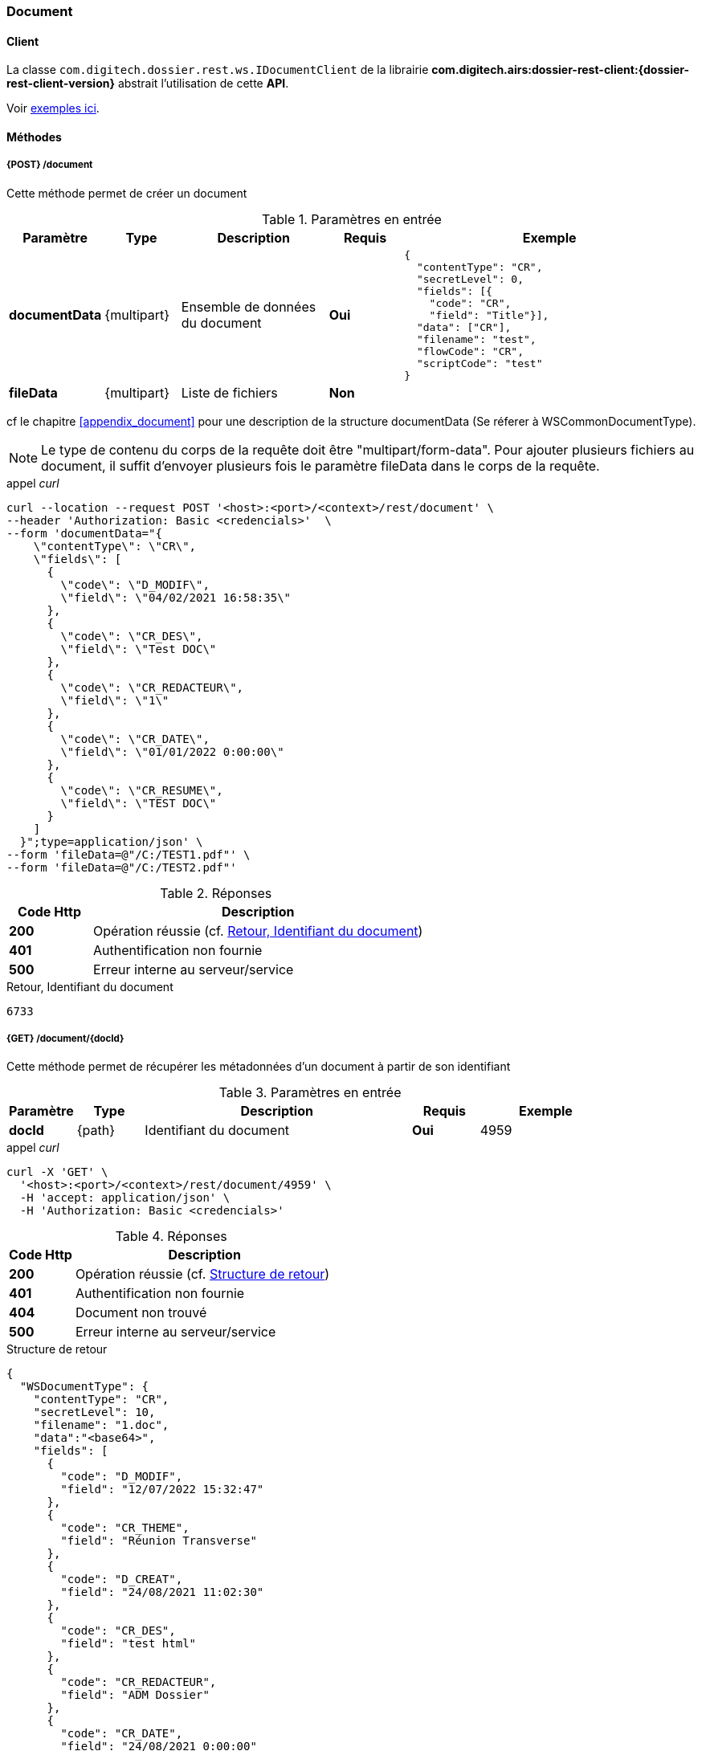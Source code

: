 [[document_rest]]
=== Document

==== Client

La classe `com.digitech.dossier.rest.ws.IDocumentClient` de la librairie *com.digitech.airs:dossier-rest-client:{dossier-rest-client-version}* abstrait
l'utilisation de cette *API*.

Voir <<appendix_document_client_samples, exemples ici>>.

==== Méthodes
===== {POST} /document

Cette méthode permet de créer un document

[cols="1a,1a,2a,1a,4a",options="header"]
.Paramètres en entrée
|===
|Paramètre|Type|Description|Requis|Exemple
|*documentData*|{multipart}|Ensemble de données du document|[red]*Oui*|
[source,json]
----
{
  "contentType": "CR",
  "secretLevel": 0,
  "fields": [{
    "code": "CR",
    "field": "Title"}],
  "data": ["CR"],
  "filename": "test",
  "flowCode": "CR",
  "scriptCode": "test"
}
----
|*fileData*|{multipart}|Liste de fichiers|[green]*Non*|
|===
cf le chapitre <<appendix_document>> pour une description de la structure documentData (Se réferer à WSCommonDocumentType).

[NOTE]
====
Le type de contenu du corps de la requête doit être "multipart/form-data".
Pour ajouter plusieurs fichiers au document, il suffit d'envoyer plusieurs fois le paramètre fileData dans le corps de la requête.
====
[source]
.appel _curl_
----
curl --location --request POST '<host>:<port>/<context>/rest/document' \
--header 'Authorization: Basic <credencials>'  \
--form 'documentData="{
    \"contentType\": \"CR\",
    \"fields\": [
      {
        \"code\": \"D_MODIF\",
        \"field\": \"04/02/2021 16:58:35\"
      },
      {
        \"code\": \"CR_DES\",
        \"field\": \"Test DOC\"
      },
      {
        \"code\": \"CR_REDACTEUR\",
        \"field\": \"1\"
      },
      {
        \"code\": \"CR_DATE\",
        \"field\": \"01/01/2022 0:00:00\"
      },
      {
        \"code\": \"CR_RESUME\",
        \"field\": \"TEST DOC\"
      }
    ]
  }";type=application/json' \
--form 'fileData=@"/C:/TEST1.pdf"' \
--form 'fileData=@"/C:/TEST2.pdf"'
----

[cols="^1a,4a",options="header"]
.Réponses
|===
|Code Http|Description
|[lime]*200*|Opération réussie (cf. <<document_rest_response>>)
|[red]*401*|Authentification non fournie
|[red]*500*|Erreur interne au serveur/service
|===

[[document_rest_response]]
[source,text]
.Retour, Identifiant du document
----
6733
----

===== {GET} /document/{docId}

Cette méthode permet de récupérer les métadonnées d'un document à partir de son identifiant

[cols="1a,1a,4a,1a,2a",options="header"]
.Paramètres en entrée
|===
|Paramètre|Type|Description|Requis|Exemple
|*docId*|{path}|Identifiant du document|[red]*Oui*|
4959
|===

[source]
.appel _curl_
----
curl -X 'GET' \
  '<host>:<port>/<context>/rest/document/4959' \
  -H 'accept: application/json' \
  -H 'Authorization: Basic <credencials>'
----

[cols="^1a,4a",options="header"]
.Réponses
|===
|Code Http|Description
|[lime]*200*|Opération réussie (cf. <<documentgetjson_response>>)
|[red]*401*|Authentification non fournie
|[red]*404*|Document non trouvé
|[red]*500*|Erreur interne au serveur/service
|===

[[documentgetjson_response]]
[source,json]
.Structure de retour
----
{
  "WSDocumentType": {
    "contentType": "CR",
    "secretLevel": 10,
    "filename": "1.doc",
    "data":"<base64>",
    "fields": [
      {
        "code": "D_MODIF",
        "field": "12/07/2022 15:32:47"
      },
      {
        "code": "CR_THEME",
        "field": "Réunion Transverse"
      },
      {
        "code": "D_CREAT",
        "field": "24/08/2021 11:02:30"
      },
      {
        "code": "CR_DES",
        "field": "test html"
      },
      {
        "code": "CR_REDACTEUR",
        "field": "ADM Dossier"
      },
      {
        "code": "CR_DATE",
        "field": "24/08/2021 0:00:00"
      },
      {
        "code": "CR_RESUME",
        "field": "test html"
      }
    ]
  }
}
----

cf le chapitre <<appendix_document>> pour une description de la structure de retour.

===== {PATCH} /document/{docId}

Cette méthode permet de mettre à jour les métadonnées d'un document

[cols="1a,1a,2a,1a,4a",options="header"]
.Paramètres en entrée
|===
|Paramètre|Type|Description|Requis|Exemple
|*docId*|{path}|Identifiant du document|[red]*Oui*|4959
|*documentData*|{multipart}|Ensemble de données du document|[red]*Oui*|
[source,json]
----
{
  "contentType": "CR",
  "secretLevel": 0,"fields": [{
    "code": "CR",
    "field": "Title"}],
  "data": ["CR"],
  "filename": "test",
  "flowCode": "CR",
  "scriptCode": "test"
}
----
|*fileData*|{multipart}|Liste de fichiers|[green]*Non*|
|===
cf le chapitre <<appendix_document>> pour une description de la structure documentData.
[NOTE]
====
Le type de contenu du corps de la requête doit être "multipart/form-data".
Pour ajouter plusieurs fichiers au document, il suffit d'envoyer plusieurs fois le paramètre fileData dans le corps de la requête.
====
[source]
.appel _curl_
----
curl -X 'PATCH' \
  '<host>:<port>/<context>/rest/document/4959' \
  -H 'accept: text/plain' \
  -H 'Content-Type: application/json' \
  -d '{
    "fields": [
      {
        "code": "CR_DES",
        "field": "test html"
      },
      {
        "code": "CR_RESUME",
        "field": "test html"
      }
    ]
  }'
----

[cols="^1a,4a",options="header"]
.Réponses
|===
|Code Http|Description
|[lime]*200*|Opération réussie (cf. <<documentupdatejson_response>>)
|[red]*401*|Authentification non fournie
|[red]*404*|Document non trouvé
|[red]*500*|Erreur interne au serveur/service
|===

[[documentupdatejson_response]]
[source,text]
.Exemple de retour
----
4959
----

===== {DELETE} /document/{docId}

Cette méthode permet de supprimer logiquement un document.
[NOTE]
====
Les documents enfants seront aussi supprimés.
====
[cols="1a,1a,4a,1a,2a",options="header"]
.Paramètres en entrée
|===
|Paramètre|Type|Description|Requis|Exemple
|*docId*|{path}|Identifiant du document|[red]*Oui*|4959

|===

[source]
.appel _curl_
----
curl -X 'DELETE' \
  '<host>:<port>/<context>/rest/document/4959' \
  -H 'accept: text/plain' \
  -H 'Authorization: Basic <credencials>'
----

[cols="^1a,4a",options="header"]
.Réponses
|===
|Code Http|Description
|[lime]*200*|Opération réussie (cf. <<documentdeletejson_response>>)
|[red]*401*|Authentification non fournie
|[red]*404*|Document non trouvé
|[red]*500*|Erreur interne au serveur/service
|===

[[documentdeletejson_response]]
[source,text]
.Liste d'identifiants des documents supprimés
----
[4959, 2845]
----

===== {DELETE} /document/remove/{docId}

Cette méthode permet de supprimer physiquement un document.
[NOTE]
====
Les documents enfants seront aussi supprimés.

====
[cols="1a,1a,4a,1a,2a",options="header"]
.Paramètres en entrée
|===
|Paramètre|Type|Description|Requis|Exemple
|*docId*|{path}|Identifiant du document|[red]*Oui*|4959
|===

[source]
.appel _curl_
----
curl -X 'DELETE' \
  '<host>:<port>/<context>/rest/document/remove/4959' \
  -H 'accept: text/plain' \
  -H 'Authorization: Basic <credencials>'
----

[cols="^1a,4a",options="header"]
.Réponses
|===
|Code Http|Description
|[lime]*200*|Opération réussie (cf. <<documentremovejson_response>>)
|[red]*401*|Authentification non fournie
|[red]*404*|Document non trouvé
|[red]*500*|Erreur interne au serveur/service
|===

[[documentremovejson_response]]
[source,text]
.Liste d'identifiants des documents supprimés
----
[4959, 2845]
----

===== {PATCH} /document/unlock/{docId}

Cette méthode permet de supprimer le verrou attaché à un document.

[IMPORTANT]
====
L'utilisateur connecté doit posséder le droit *DOSSIER_ADM_AIRS_ADMIN*.
====

[cols="1a,1a,4a,1a,2a",options="header"]
.Paramètres en entrée
|===
|Paramètre|Type|Description|Requis|Exemple
|*docId*|{path}|Identifiant du document|[red]*Oui*|4959
|===

[source]
.appel _curl_
----
curl -X 'DELETE' \
  '<host>:<port>/<context>/rest/document/unlock/4959' \
  -H 'accept: text/plain' \
  -H 'Authorization: Basic <credencials>'
----

[cols="^1a,4a",options="header"]
.Réponses
|===
|Code Http|Description
|[lime]*200*, [lime]*204*|Opération réussie
|[red]*401*|Authentification non fournie
|[red]*404*|Document non trouvé
|[red]*500*|Erreur interne au serveur/service
|===

===== {PATCH} /document/unlockAll

Cette méthode permet de supprimer tous les verrous en cours sur des documents

[IMPORTANT]
====
L'utilisateur connecté doit posséder le droit *DOSSIER_ADM_AIRS_ADMIN*.
====

[cols="1a,1a,4a,1a,2a",options="header"]
.Paramètres en entrée
|===
|Paramètre|Type|Description|Requis|Exemple
|===

[source]
.appel _curl_
----
curl -X 'DELETE' \
  '<host>:<port>/<context>/rest/document/unlockAll' \
  -H 'accept: text/plain' \
  -H 'Authorization: Basic <credencials>'
----

[cols="^1a,4a",options="header"]
.Réponses
|===
|Code Http|Description
|[lime]*200*, [lime]*204*|Opération réussie (cf. <<documentunlockalljson_response>>)
|[red]*401*|Authentification non fournie
|[red]*404*|Document non trouvé
|[red]*500*|Erreur interne au serveur/service
|===

[[documentunlockalljson_response]]
[source,text]
.Liste d'identifiants des documents pour lequel un verrou a été supprimé
----
[4959, 2845]
----

===== {PATCH} /document/lock/{docId}

Cette méthode permet d'ajouter un verrou à un document.

[IMPORTANT]
====
L'utilisateur connecté doit posséder le droit *DOSSIER_ADM_AIRS_ADMIN*.
====

[NOTE]
====
Le verrou sera associé à l'utilisateur appelant, contrairement au _endpoint_ défini dans le prochain chapitre
====

[cols="1a,1a,4a,1a,2a",options="header"]
.Paramètres en entrée
|===
|Paramètre|Type|Description|Requis|Exemple
|*docId*|{path}|Identifiant du document|[red]*Oui*|4959
|===

[source]
.appel _curl_
----
curl -X 'DELETE' \
  '<host>:<port>/<context>/rest/document/lock/4959' \
  -H 'accept: text/plain' \
  -H 'Authorization: Basic <credencials>'
----

[cols="^1a,4a",options="header"]
.Réponses
|===
|Code Http|Description
|[lime]*200*, [lime]*204*|Opération réussie
|[red]*401*|Authentification non fournie
|[red]*404*|Document non trouvé
|[red]*409*|Document déjà verrouillé
|[red]*500*|Erreur interne au serveur/service
|===

===== {PATCH} /document/lock/{docId}/{userId}

Cette méthode permet d'ajouter un verrou à un document, pour un utilisateur particulier

[IMPORTANT]
====
L'utilisateur connecté doit posséder le droit *DOSSIER_ADM_AIRS_ADMIN*.
====

[cols="1a,1a,4a,1a,2a",options="header"]
.Paramètres en entrée
|===
|Paramètre|Type|Description|Requis|Exemple
|*docId*|{path}|Identifiant du document|[red]*Oui*|4959
|*userId*|{path}|Identifiant de l'utilisateur pour lequel le verrou est souhaité|[red]*Oui*|12
|===

[source]
.appel _curl_
----
curl -X 'DELETE' \
  '<host>:<port>/<context>/rest/document/lock/4959/12' \
  -H 'accept: text/plain' \
  -H 'Authorization: Basic <credencials>'
----

[cols="^1a,4a",options="header"]
.Réponses
|===
|Code Http|Description
|[lime]*200*, [lime]*204*|Opération réussie
|[red]*401*|Authentification non fournie
|[red]*404*|Document non trouvé
|[red]*409*|Document déjà verrouillé
|[red]*500*|Erreur interne au serveur/service
|===